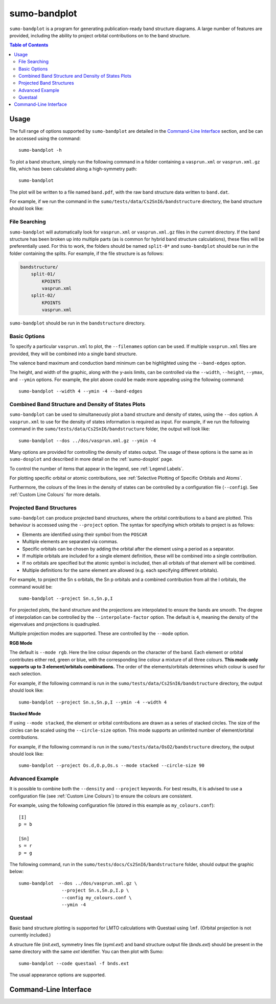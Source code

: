 sumo-bandplot
==============

``sumo-bandplot`` is a program for generating publication-ready band structure diagrams.
A large number of features are provided, including the ability to project orbital
contributions on to the band structure.

.. contents:: Table of Contents
   :local:
   :backlinks: None

Usage
-----

The full range of options supported by ``sumo-bandplot`` are detailed in the `Command-Line Interface`_ section,
and be can be accessed using the command::

    sumo-bandplot -h

To plot a band structure, simply run the following command in a folder containing a ``vasprun.xml`` or
``vasprun.xml.gz`` file, which has been calculated along a high-symmetry path::

    sumo-bandplot

The plot will be written to a file named ``band.pdf``, with the raw band structure data written to ``band.dat``.

For example, if we run the command in the ``sumo/tests/data/Cs2SnI6/bandstructure`` directory, the band structure
should look like:

.. image:: figures/band_basic.png
   :height: 400px
   :align: center


File Searching
~~~~~~~~~~~~~~

``sumo-bandplot`` will automatically look for ``vasprun.xml`` or ``vasprun.xml.gz`` files in the current
directory. If the band structure has been broken up into multiple parts (as is common
for hybrid band structure calculations), these files will be preferentially used. For this to work, the
folders should be named ``split-0*`` and ``sumo-bandplot`` should be run in the folder containing
the splits. For example, if the file structure is as follows:

.. code-block:: bash

    bandstructure/
        split-01/
            KPOINTS
            vasprun.xml
        split-02/
            KPOINTS
            vasprun.xml

``sumo-bandplot`` should be run in the ``bandstructure`` directory.


Basic Options
~~~~~~~~~~~~~

To specify a particular ``vasprun.xml`` to plot, the ``--filenames`` option can be used.
If multiple ``vasprun.xml`` files are provided, they will be combined into a single band
structure.

The valence band maximum and conduction band minimum can be highlighted using the ``--band-edges`` option.

The height, and width of the graphic, along with the y-axis limits, can be controlled via the
``--width``, ``--height``, ``--ymax``, and ``--ymin`` options. For example, the plot above could be
made more appealing using the following command::

    sumo-bandplot --width 4 --ymin -4 --band-edges

.. image:: figures/band_rectangle.png
   :height: 400px
   :align: center


Combined Band Structure and Density of States Plots
~~~~~~~~~~~~~~~~~~~~~~~~~~~~~~~~~~~~~~~~~~~~~~~~~~~

``sumo-bandplot`` can be used to simultaneously plot a band structure and density of states,
using the ``--dos`` option. A ``vasprun.xml`` to use for the density of states information
is required as input. For example, if we run the following command in the
``sumo/tests/data/Cs2SnI6/bandstructure`` folder, the output will look like::

    sumo-bandplot --dos ../dos/vasprun.xml.gz --ymin -4

.. image:: figures/band_with_dos.png
   :height: 400px
   :align: center

Many options are provided for controlling the density of states output. The usage of these
options is the same as in ``sumo-dosplot`` and described in more detail on
the :ref:`sumo-dosplot` page.

To control the number of items that appear in the legend, see :ref:`Legend Labels`.

For plotting specific orbital or atomic contributions, see
:ref:`Selective Plotting of Specific Orbitals and Atoms`.

Furthermore, the colours of the lines in the density of states can be controlled
by a configuration file (``--config``). See :ref:`Custom Line Colours` for more details.


Projected Band Structures
~~~~~~~~~~~~~~~~~~~~~~~~~

``sumo-bandplot`` can produce projected band structures, where the orbital contributions
to a band are plotted. This behaviour is accessed using the ``--project`` option.
The syntax for specifying which orbitals to project is as follows:

- Elements are identified using their symbol from the ``POSCAR``
- Multiple elements are separated via commas.
- Specific orbitals can be chosen by adding the orbital after the element using a period as a separator.
- If multiple orbitals are included for a single element definition, these will be combined into a single
  contribution.
- If no orbitals are specified but the atomic symbol is included, then all orbitals of that element will
  be combined.
- Multiple definitions for the same element are allowed (e.g. each specifying different orbitals).

For example, to project the Sn s orbitals, the Sn p orbitals and a combined contribution from all the I orbitals,
the command would be::

    sumo-bandplot --project Sn.s,Sn.p,I

For projected plots, the band structure and the projections are interpolated to ensure the bands are
smooth. The degree of interpolation can be controlled by the ``--interpolate-factor`` option.
The default is ``4``, meaning the density of the eigenvalues and projections is quadrupled.

Multiple projection modes are supported. These are controlled by the ``--mode`` option.

**RGB Mode**

The default is ``--mode rgb``. Here the line colour depends on the character of the band. Each
element or orbital contributes either red, green or blue, with the corresponding line colour
a mixture of all three colours. **This mode only supports up to 3 element/orbitals combinations.**
The order of the elements/orbitals determines which colour is used for each selection.

For example, if the following command is run in the ``sumo/tests/data/Cs2SnI6/bandstructure`` directory,
the output should look like::

    sumo-bandplot --project Sn.s,Sn.p,I --ymin -4 --width 4

.. image:: figures/band_projected_rgb.png
   :height: 400px
   :align: center

**Stacked Mode**

If using ``--mode stacked``, the element or orbital contributions are drawn as a series of stacked
circles. The size of the circles can be scaled using the ``--circle-size`` option. This mode supports
an unlimited number of element/orbital contributions.

For example, if the following command is run in the ``sumo/tests/data/OsO2/bandstructure`` directory,
the output should look like::

    sumo-bandplot --project Os.d,O.p,Os.s --mode stacked --circle-size 90

.. image:: figures/band_projected_stacked.png
   :height: 400px
   :align: center


Advanced Example
~~~~~~~~~~~~~~~~

It is possible to combine both the ``--density`` and ``--project`` keywords. For best results,
it is advised to use a configuration file (see :ref:`Custom Line Colours`) to ensure the colours
are consistent.

For example, using the following configuration file (stored in this
example as ``my_colours.conf``)::

    [I]
    p = b

    [Sn]
    s = r
    p = g

The following command, run in the ``sumo/tests/docs/Cs2SnI6/bandstructure`` folder, should output the graphic below::

    sumo-bandplot  --dos ../dos/vasprun.xml.gz \
                    --project Sn.s,Sn.p,I.p \
                    --config my_colours.conf \
                    --ymin -4

.. image:: figures/band_projected_advanced.png
   :height: 400px
   :align: center

Questaal
~~~~~~~~

Basic band structure plotting is supported for LMTO calculations with
Questaal using ``lmf``. (Orbital projection is not currently included.)

A structure file (*init.ext*), symmetry lines file (*syml.ext*) and
band structure output file (*bnds.ext*) should be present in the same
directory with the same *ext* identifier. You can then plot with Sumo::

    sumo-bandplot --code questaal -f bnds.ext

The usual appearance options are supported.

Command-Line Interface
----------------------

.. argparse::
   :module: sumo.cli.bandplot
   :func: _get_parser
   :prog: sumo-bandplot

